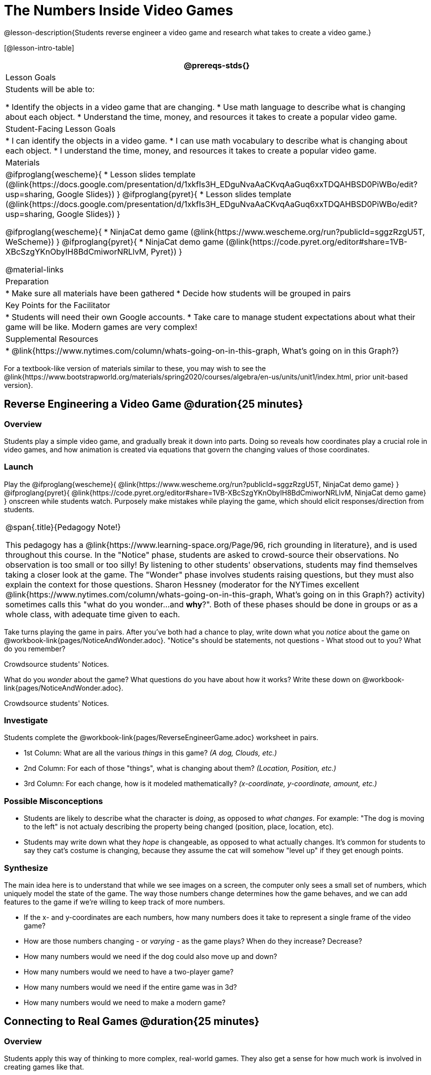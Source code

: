 = The Numbers Inside Video Games

@lesson-description{Students reverse engineer a video game and research what takes to create a video game.}

[@lesson-intro-table]
|===
@prereqs-stds{}

| Lesson Goals
| Students will be able to:

* Identify the objects in a video game that are changing.
* Use math language to describe what is changing about each object.
* Understand the time, money, and resources it takes to create a popular video game.

| Student-Facing Lesson Goals
|
* I can identify the objects in a video game.
* I can use math vocabulary to describe what is changing about each object.
* I understand the time, money, and resources it takes to create a popular video game.

| Materials
|

@ifproglang{wescheme}{
* Lesson slides template (@link{https://docs.google.com/presentation/d/1xkfIs3H_EDguNvaAaCKvqAaGuq6xxTDQAHBSD0PiWBo/edit?usp=sharing, Google Slides})
}
@ifproglang{pyret}{
* Lesson slides template (@link{https://docs.google.com/presentation/d/1xkfIs3H_EDguNvaAaCKvqAaGuq6xxTDQAHBSD0PiWBo/edit?usp=sharing, Google Slides})
}

@ifproglang{wescheme}{
* NinjaCat demo game (@link{https://www.wescheme.org/run?publicId=sggzRzgU5T, WeScheme})
}
@ifproglang{pyret}{
* NinjaCat demo game (@link{https://code.pyret.org/editor#share=1VB-XBcSzgYKnObyIH8BdCmiworNRLlvM, Pyret})
}

@material-links

| Preparation
|
* Make sure all materials have been gathered
* Decide how students will be grouped in pairs

| Key Points for the Facilitator
|
* Students will need their own Google accounts.
* Take care to manage student expectations about what their game will be like.  Modern games are very complex!

| Supplemental Resources
|
* @link{https://www.nytimes.com/column/whats-going-on-in-this-graph, What's going on in this Graph?}

|===

[.old-materials]
For a textbook-like version of materials similar to these, you may wish to see the @link{https://www.bootstrapworld.org/materials/spring2020/courses/algebra/en-us/units/unit1/index.html, prior unit-based version}.

== Reverse Engineering a Video Game @duration{25 minutes}

=== Overview
Students play a simple video game, and gradually break it down into parts. Doing so reveals how coordinates play a crucial role in video games, and how animation is created via equations that govern the changing values of those coordinates.

=== Launch
Play the
@ifproglang{wescheme}{ @link{https://www.wescheme.org/run?publicId=sggzRzgU5T, NinjaCat demo game} }
@ifproglang{pyret}{ @link{https://code.pyret.org/editor#share=1VB-XBcSzgYKnObyIH8BdCmiworNRLlvM, NinjaCat demo game} }
onscreen while students watch. Purposely make mistakes while playing the game, which should elicit responses/direction from students.

[.strategy-box, cols="1", grid="none", stripes="none"]
|===
|
@span{.title}{Pedagogy Note!}

This pedagogy has a @link{https://www.learning-space.org/Page/96, rich grounding in literature}, and is used throughout this course. In the "Notice" phase, students are asked to crowd-source their observations. No observation is too small or too silly! By listening to other students' observations, students may find themselves taking a closer look at the game. The "Wonder" phase involves students raising questions, but they must also explain the context for those questions. Sharon Hessney (moderator for the NYTimes excellent @link{https://www.nytimes.com/column/whats-going-on-in-this-graph, What's going on in this Graph?} activity) sometimes calls this "what do you wonder...and *why*?". Both of these phases should be done in groups or as a whole class, with adequate time given to each.
|===

[.lesson-instruction]
Take turns playing the game in pairs. After you've both had a chance to play, write down what you _notice_ about the game on @workbook-link{pages/NoticeAndWonder.adoc}. "Notice"s should be statements, not questions - What stood out to you? What do you remember?

Crowdsource students' Notices.

[.lesson-instruction]
What do you _wonder_ about the game? What questions do you have about how it works? Write these down on @workbook-link{pages/NoticeAndWonder.adoc}.

Crowdsource students' Notices.

=== Investigate
[.lesson-instruction]
--
Students complete the @workbook-link{pages/ReverseEngineerGame.adoc} worksheet in pairs. 

- 1st Column: What are all the various _things_ in this game? __(A dog, Clouds, etc.)__
- 2nd Column: For each of those "things", what is changing about them? __(Location, Position, etc.)__
- 3rd Column: For each change, how is it modeled mathematically? __(x-coordinate, y-coordinate, amount, etc.)__
--
=== Possible Misconceptions
- Students are likely to describe what the character is _doing_, as opposed to _what changes_. For example: "The dog is moving to the left" is not actualy describing the property being changed (position, place, location, etc).
- Students may write down what they _hope_ is changeable, as opposed to what actually changes. It's common for students to say they cat's costume is changing, because they assume the cat will somehow "level up" if they get enough points.

=== Synthesize
The main idea here is to understand that while we see images on a screen, the computer only sees a small set of numbers, which uniquely model the state of the game. The way those numbers change determines how the game behaves, and we can add features to the game if we're willing to keep track of more numbers.

- If the x- and y-coordinates are each numbers, how many numbers does it take to represent a single frame of the video game?
- How are those numbers changing - or _varying_ - as the game plays? When do they increase? Decrease?
- How many numbers would we need if the dog could also move up and down?
- How many numbers would we need to have a two-player game?
- How many numbers would we need if the entire game was in 3d?
- How many numbers would we need to make a modern game?

== Connecting to Real Games @duration{25 minutes}

=== Overview
Students apply this way of thinking to more complex, real-world games. They also get a sense for how much work is involved in creating games like that.

=== Launch
Ask students to share out their favorite current video game. Write the names of the games on the board.

=== Investigate
[.lesson-instruction]
Let students choose a current, popular game to discuss.

Collect students estimates for each of the questions below.

* How long do you think it took to create that game?
* How _many people_ do you think it takes to create a game like that?
* How _much money_ does it take to create a game like that?

*Optional:* Once students have made their estimates, have students use the Internet to research these questions and compare the actual numbers to their estimates.

The goal here is not to discourage students from the possibility of eventually creating a game like their favorite game, but to manage expectations given our limited resources (time, money, and people).  By starting with this game project, students are learning transferable skills that can help them later on in learning new programming languages and creating bigger projects.

=== Synthesize
- What does this tell us about making modern games?
- Are we likely to create games like the ones you researched?

The 3d, two-player version of NinjaCat needed a lot more numbers than the simple one you saw here, _but the actual concepts at work are the same_. Even if we don't have time to make games like the ones we chose here, you'll learn the same concepts just by making a simpler one.

== Closing

- Share-back: have students share their estimates with the class. Was anything drastically higher or lower than they expected?
